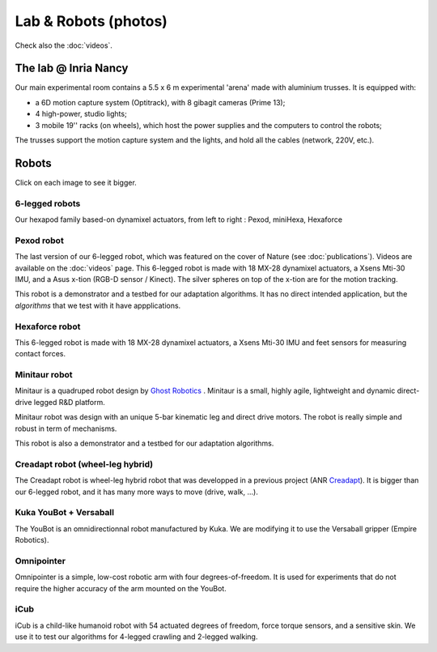 Lab & Robots (photos)
=====================

Check also the :doc:`videos`.


The lab @ Inria Nancy
----------------------

.. image:: pics/low_res/c104_full.jpg
  :alt: room C104 (experimental room)
  :target: _static/mid_res/c104_full.jpg
  :align: center


.. image:: pics/low_res/optitrack.jpg
  :alt: optitrack system
  :target: _static/mid_res/optitrack.jpg
  :align: center


Our main experimental room contains a 5.5 x 6 m experimental 'arena' made with aluminium trusses. It is equipped with:

- a 6D motion capture system (Optitrack), with 8 gibagit cameras (Prime 13);
- 4 high-power, studio lights;
- 3 mobile 19'' racks (on wheels), which host the power supplies and the computers to control the robots;

The trusses support the motion capture system and the lights, and hold all the cables (network, 220V, etc.).


Robots
--------
Click on each image to see it bigger.

6-legged robots
^^^^^^^^^^^^^^
.. image:: pics/low_res/hexapod_family_blanc_low_res.jpg
   :alt: 6-legged robot
   :target: _static/mid_res/hexapod_family_blanc.jpg
   :align: center

Our hexapod family based-on dynamixel actuators, from left to right : Pexod, miniHexa, Hexaforce

Pexod robot
^^^^^^^^^^^^^^

.. image:: pics/low_res/hexapod.jpg
   :alt: 6-legged robot
   :target: _static/mid_res/hexapod.jpg
   :align: center

The last version of our 6-legged robot, which was featured on the cover of Nature (see :doc:`publications`). Videos are available on the :doc:`videos` page. This 6-legged robot is made with 18 MX-28 dynamixel actuators, a Xsens Mti-30 IMU, and a Asus x-tion (RGB-D sensor / Kinect). The silver spheres on top of the x-tion are for the motion tracking.

This robot is a demonstrator and a testbed for our adaptation algorithms. It has no direct intended application, but the *algorithms* that we test with it have appplications.

Hexaforce robot
^^^^^^^^^^^^^^^

.. image:: pics/low_res/hexaforce_aggressive.jpg
  :alt: 6-legged robot
  :target: _static/high_res/hexaforce_aggressive.jpg
  :align: center

This 6-legged robot is made with 18 MX-28 dynamixel actuators, a Xsens Mti-30 IMU and feet sensors for measuring contact forces.

Minitaur robot
^^^^^^^^^^^^^^

.. image:: pics/low_res/minitaur_low.jpg
  :alt: Minitaur robot
  :target: _static/high_res/minitaur.jpg
  :align: center

Minitaur is a quadruped robot design by `Ghost Robotics <https://www.ghostrobotics.io/>`_ . Minitaur is a small, highly agile, lightweight and dynamic direct-drive legged R&D platform.

Minitaur robot was design with an unique 5-bar kinematic leg and direct drive motors. The robot is really simple and robust in term of mechanisms.

This robot is also a demonstrator and a testbed for our adaptation algorithms.


Creadapt robot (wheel-leg hybrid)
^^^^^^^^^^^^^^^^^^^^^^^^^^^^^^^^^

.. image:: pics/low_res/other_robots.jpg
   :alt: 6-legged robot
   :target: _static/mid_res/other_robots.jpg
   :align: center

.. image:: pics/low_res/creadapt_body2.jpg
  :alt: 6-legged robot
  :target: _static/mid_res/creadapt_body2.jpg
  :align: center

.. image:: pics/low_res/creadapt_isir.jpg
  :alt: 6-legged robot
  :target: _static/mid_res/creadapt_isir.jpg
  :align: center

The Creadapt robot is wheel-leg hybrid robot that was developped in a previous project (ANR `Creadapt <https://members.loria.fr/JBMouret/creadapt.html>`_). It is bigger than our 6-legged robot, and it has many more ways to move (drive, walk, ...).

Kuka YouBot + Versaball
^^^^^^^^^^^^^^^^^^^^^^^^^


.. image:: pics/low_res/omnigrasper.jpg
  :alt: Omnigrasper
  :target: _static/mid_res/omnigrasper.jpg
  :align: center

The YouBot is an omnidirectionnal robot manufactured by Kuka. We are modifying it to use the Versaball gripper (Empire Robotics).

Omnipointer
^^^^^^^^^^^

.. image:: pics/low_res/omnipointer_alone.jpg
  :alt: simple 4-dof robotic arm
  :target: _static/high_res/omnipointer_alone.jpg
  :align: center

Omnipointer is a simple, low-cost robotic arm with four degrees-of-freedom. It is used for experiments that do not require the higher accuracy of the arm mounted on the YouBot.

iCub
^^^^^

.. image:: pics/icubcrawl.jpg
  :alt: icub
  :align: center

iCub is a child-like humanoid robot with 54 actuated degrees of freedom, force torque sensors, and a sensitive skin. We use it to test our algorithms for 4-legged crawling and 2-legged walking.

